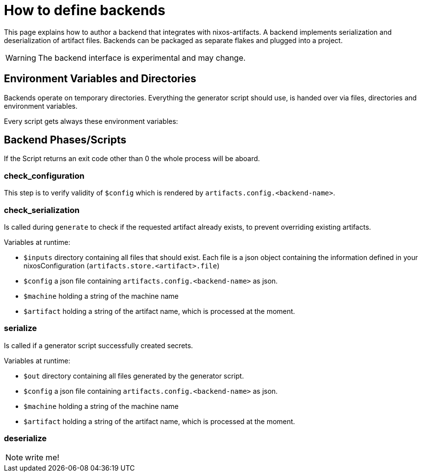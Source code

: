 = How to define backends

This page explains how to author a backend that integrates with nixos-artifacts.
A backend implements serialization and deserialization of artifact files. Backends can be packaged as separate flakes and plugged into a project.

WARNING: The backend interface is experimental and may change.

== Environment Variables and Directories

Backends operate on temporary directories.
Everything the generator script should use, is handed over via files, directories and environment variables.

Every script gets always these environment variables:


== Backend Phases/Scripts

If the Script returns an exit code other than 0 the whole process will be aboard.

=== check_configuration

This step is to verify validity of `$config` which is rendered by `artifacts.config.<backend-name>`.

=== check_serialization

Is called during `generate` to check if the requested artifact already exists, to prevent overriding existing artifacts.

.Variables at runtime:

- `$inputs` directory containing all files that should exist. Each file is a json object containing the information defined in your nixosConfiguration (`artifacts.store.<artifact>.file`)
- `$config` a json file containing `artifacts.config.<backend-name>` as json.
- `$machine` holding a string of the machine name
- `$artifact` holding a string of the artifact name, which is processed at the moment.

=== serialize

Is called if a generator script successfully created secrets.

.Variables at runtime:

- `$out` directory containing all files generated by the generator script.
- `$config` a json file containing `artifacts.config.<backend-name>` as json.
- `$machine` holding a string of the machine name
- `$artifact` holding a string of the artifact name, which is processed at the moment.

=== deserialize

NOTE: write me!
